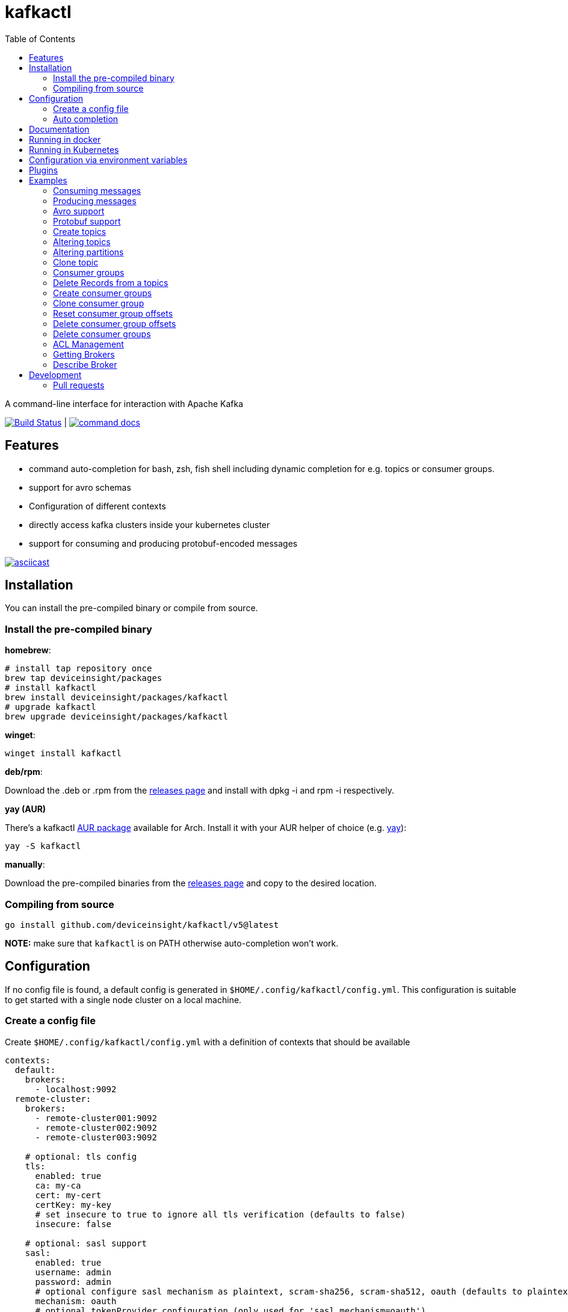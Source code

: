 :toc:
:toclevels: 2

= kafkactl

A command-line interface for interaction with Apache Kafka

image:https://github.com/deviceinsight/kafkactl/workflows/Lint%20%2F%20Test%20%2F%20IT/badge.svg?branch=main[Build Status,link=https://github.com/deviceinsight/kafkactl/actions]
| image:https://img.shields.io/badge/command-docs-blue.svg[command docs,link=https://deviceinsight.github.io/kafkactl/]

== Features

* command auto-completion for bash, zsh, fish shell including dynamic completion for e.g. topics or consumer groups.
* support for avro schemas
* Configuration of different contexts
* directly access kafka clusters inside your kubernetes cluster
* support for consuming and producing protobuf-encoded messages

image::https://asciinema.org/a/vmxrTA0h8CAXPnJnSFk5uHKzr.svg[asciicast,link=https://asciinema.org/a/vmxrTA0h8CAXPnJnSFk5uHKzr]

== Installation

You can install the pre-compiled binary or compile from source.

=== Install the pre-compiled binary

*homebrew*:

[,bash]
----
# install tap repository once
brew tap deviceinsight/packages
# install kafkactl
brew install deviceinsight/packages/kafkactl
# upgrade kafkactl
brew upgrade deviceinsight/packages/kafkactl
----

*winget*:
[,bash]
----
winget install kafkactl
----

*deb/rpm*:

Download the .deb or .rpm from the https://github.com/deviceinsight/kafkactl/releases[releases page] and install with dpkg -i and rpm -i respectively.

*yay (AUR)*

There's a kafkactl https://aur.archlinux.org/packages/kafkactl/[AUR package] available for Arch. Install it with your AUR helper of choice (e.g. https://github.com/Jguer/yay[yay]):

[,bash]
----
yay -S kafkactl
----

*manually*:

Download the pre-compiled binaries from the https://github.com/deviceinsight/kafkactl/releases[releases page] and copy to the desired location.

=== Compiling from source

[,bash]
----
go install github.com/deviceinsight/kafkactl/v5@latest
----

*NOTE:* make sure that `kafkactl` is on PATH otherwise auto-completion won't work.

== Configuration

If no config file is found, a default config is generated in `$HOME/.config/kafkactl/config.yml`.
This configuration is suitable to get started with a single node cluster on a local machine.

=== Create a config file

Create `$HOME/.config/kafkactl/config.yml` with a definition of contexts that should be available

[,yaml]
----
contexts:
  default:
    brokers:
      - localhost:9092
  remote-cluster:
    brokers:
      - remote-cluster001:9092
      - remote-cluster002:9092
      - remote-cluster003:9092

    # optional: tls config
    tls:
      enabled: true
      ca: my-ca
      cert: my-cert
      certKey: my-key
      # set insecure to true to ignore all tls verification (defaults to false)
      insecure: false

    # optional: sasl support
    sasl:
      enabled: true
      username: admin
      password: admin
      # optional configure sasl mechanism as plaintext, scram-sha256, scram-sha512, oauth (defaults to plaintext)
      mechanism: oauth
      # optional tokenProvider configuration (only used for 'sasl.mechanism=oauth')
      tokenprovider:
        # plugin to use as token provider implementation (see plugin section)
        plugin: azure
        # optional: additional options passed to the plugin
        options:
          key: value

    # optional: access clusters running kubernetes
    kubernetes:
      enabled: false
      binary: kubectl #optional
      kubeConfig: ~/.kube/config #optional
      kubeContext: my-cluster
      namespace: my-namespace
      # optional: docker image to use (the tag of the image will be suffixed by `-scratch` or `-ubuntu` depending on command)
      image: private.registry.com/deviceinsight/kafkactl
      # optional: secret for private docker registry
      imagePullSecret: registry-secret
      # optional: serviceAccount to use for the pod
      serviceAccount: my-service-account
      # optional: keep pod after exit (can be set to true for debugging)
      keepPod: true
      # optional: labels to add to the pod
      labels:
        key: value
      # optional: annotations to add to the pod
      annotations:
        key: value
      # optional: nodeSelector to add to the pod
      nodeSelector:
        key: value

      # optional: affinity to add to the pod
      affinity:
        # note: other types of affinity also supported
        nodeAffinity:
          requiredDuringSchedulingIgnoredDuringExecution:
            nodeSelectorTerms:
              - matchExpressions:
                  - key: "<key>"
                    operator: "<operator>"
                    values: [ "<value>" ]

      # optional: tolerations to add to the pod
      tolerations:
        - key: "<key>"
          operator: "<operator>"
          value: "<value>"
          effect: "<effect>"

    # optional: clientID config (defaults to kafkactl-{username})
    clientID: my-client-id

    # optional: kafkaVersion (defaults to 2.5.0)
    kafkaVersion: 1.1.1

    # optional: timeout for admin requests (defaults to 3s)
    requestTimeout: 10s

    # optional: avro schema registry
    avro:
      schemaRegistry: localhost:8081
      # optional: configure codec for (de)serialization as standard,avro (defaults to standard)
      # see: https://github.com/deviceinsight/kafkactl/issues/123
      jsonCodec: avro

      # optional: timeout for requests (defaults to 5s)
      requestTimeout: 10s

      # optional: basic auth credentials
      username: admin
      password: admin

      # optional: tls config for avro
      tls:
        enabled: true
        ca: my-ca
        cert: my-cert
        certKey: my-key
        # set insecure to true to ignore all tls verification (defaults to false)
        insecure: false

    # optional: default protobuf messages search paths
    protobuf:
      importPaths:
        - "/usr/include/protobuf"
      protoFiles:
        - "someMessage.proto"
        - "otherMessage.proto"
      protosetFiles:
        - "/usr/include/protoset/other.protoset"

    producer:
      # optional: changes the default partitioner
      partitioner: "hash"

      # optional: changes default required acks in produce request
      # see: https://pkg.go.dev/github.com/IBM/sarama?utm_source=godoc#RequiredAcks
      requiredAcks: "WaitForAll"

      # optional: maximum permitted size of a message (defaults to 1000000)
      maxMessageBytes: 1000000

    consumer:
      # optional: isolationLevel (defaults to ReadCommitted)
      isolationLevel: ReadUncommitted

# optional for project config files
current-context: default
----

[#_config_file_read_order]
The config file location is resolved by

. checking for a provided commandline argument: `--config-file=$PATH_TO_CONFIG`
. evaluating the environment variable: `export KAFKA_CTL_CONFIG=$PATH_TO_CONFIG`
. checking for a project config file in the working directory (see <<_project_config_files>>)
. as default the config file is looked up from one of the following locations:
 ** `$HOME/.config/kafkactl/config.yml`
 ** `$HOME/.kafkactl/config.yml`
 ** `$APPDATA/kafkactl/config.yml`
 ** `/etc/kafkactl/config.yml`

[#_project_config_files]
==== Project config files

In addition to the config file locations above, _kafkactl_ allows to create a config file on project level.
A project config file is meant to be placed at the root level of a git repo and declares the kafka configuration
for this repository/project.

In order to identify the config file as belonging to _kafkactl_ the following names can be used:

* `kafkactl.yml`
* `.kafkactl.yml`

During initialization _kafkactl_ starts from the current working directory and recursively looks for a project level
config file. The recursive lookup ends at the boundary of a git repository (i.e. if a `.git` folder is found).
This way, _kafkactl_ can be used conveniently anywhere in the git repository.

Additionally, project config files have a special feature to use them read-only. Topically, if you configure more than
one context in a config file, and you switch the context with `kafkactl config use-context xy` this will lead to a write
operation on the config file to save the _current context_.

In order to avoid this for project config files, one can just omit the `current-context` parameter from the config file.
In this case _kafkactl_ will delegate read and write operations for the _current context_ to the next configuration file
according to <<_config_file_read_order, the config file read order>>.


=== Auto completion

==== bash

----
source <(kafkactl completion bash)
----

To load completions for each session, execute once:
Linux:

----
kafkactl completion bash > /etc/bash_completion.d/kafkactl
----

MacOS:

----
kafkactl completion bash > /usr/local/etc/bash_completion.d/kafkactl
----

==== zsh

If shell completion is not already enabled in your environment,
you will need to enable it. You can execute the following once:

----
echo "autoload -U compinit; compinit" >> ~/.zshrc
----

To load completions for each session, execute once:

----
kafkactl completion zsh > "${fpath[1]}/_kafkactl"
----

You will need to start a new shell for this setup to take effect.

==== Fish

----
kafkactl completion fish | source
----

To load completions for each session, execute once:

----
kafkactl completion fish > ~/.config/fish/completions/kafkactl.fish
----

== Documentation

The documentation for all available commands can be found here:

image::https://img.shields.io/badge/command-docs-blue.svg[command docs,link=https://deviceinsight.github.io/kafkactl/]

== Running in docker

Assuming your Kafka brokers are accessible under `kafka1:9092` and `kafka2:9092`, you can list topics by running:

[,bash]
----
docker run --env BROKERS="kafka1:9092 kafka2:9092" deviceinsight/kafkactl:latest get topics
----

If a more elaborate config is needed, you can mount it as a volume:

[,bash]
----
docker run -v /absolute/path/to/config.yml:/etc/kafkactl/config.yml deviceinsight/kafkactl get topics
----

== Running in Kubernetes

____
:construction: This feature is still experimental.
____

If your kafka cluster is not directly accessible from your machine, but it is accessible from a kubernetes cluster
which in turn is accessible via `kubectl` from your machine you can configure kubernetes support:

[,$yaml]
----
contexts:
  kafka-cluster:
    brokers:
      - broker1:9092
      - broker2:9092
    kubernetes:
      enabled: true
      binary: kubectl #optional
      kubeContext: k8s-cluster
      namespace: k8s-namespace
----

Instead of directly talking to kafka brokers a kafkactl docker image is deployed as a pod into the kubernetes
cluster, and the defined namespace. Standard-Input and Standard-Output are then wired between the pod and your shell
running kafkactl.

There are two options:

. You can run `kafkactl attach` with your kubernetes cluster configured. This will use `kubectl run` to create a pod
in the configured kubeContext/namespace which runs an image of kafkactl and gives you a `bash` into the container.
Standard-in is piped to the pod and standard-out, standard-err directly to your shell. You even get auto-completion.
. You can run any other kafkactl command with your kubernetes cluster configured. Instead of directly
querying the cluster a pod is deployed, and input/output are wired between pod and your shell.

The names of the brokers have to match the service names used to access kafka in your cluster. A command like this should
give you this information:

[,bash]
----
kubectl get svc | grep kafka
----

____
:bulb: The first option takes a bit longer to start up since an Ubuntu based docker image is used in order to have
a bash available. The second option uses a docker image build from scratch and should therefore be quicker.
Which option is more suitable, will depend on your use-case.
____

== Configuration via environment variables

Every key in the `config.yml` can be overwritten via environment variables. The corresponding environment variable
for a key can be found by applying the following rules:

. replace `.` by `_`
. replace `-` by `_`
. write the key name in ALL CAPS

e.g. the key `contexts.default.tls.certKey` has the corresponding environment variable `CONTEXTS_DEFAULT_TLS_CERTKEY`.

*NOTE:* an array variable can be written using whitespace as delimiter. For example `BROKERS` can be provided as
`BROKERS="broker1:9092 broker2:9092 broker3:9092"`.

If environment variables for the `default` context should be set, the prefix `CONTEXTS_DEFAULT_` can be omitted.
So, instead of `CONTEXTS_DEFAULT_TLS_CERTKEY` one can also set `TLS_CERTKEY`.
See *root_test.go* for more examples.

== Plugins

_kafkactl_ supports plugins to cope with specifics when using Kafka-compatible clusters available from cloud providers such as Azure or AWS.

At the moment, plugins can only be used to implement a `tokenProvider` for _oauth_ authentication.
In the future, plugins might implement additional commands to query data or configuration which is not part of the Kafka-API. One example would be Eventhub consumer groups/offsets for Azure.

See the plugin documentation for additional documentation and usage examples.

Available plugins:

* https://github.com/deviceinsight/kafkactl-plugins/blob/main/aws/README.adoc[aws plugin]
* https://github.com/deviceinsight/kafkactl-plugins/blob/main/azure/README.adoc[azure plugin]

== Examples

=== Consuming messages

Consuming messages from a topic can be done with:

[,bash]
----
kafkactl consume my-topic
----

In order to consume starting from the oldest offset use:

[,bash]
----
kafkactl consume my-topic --from-beginning
----

The following example prints message `key` and `timestamp` as well as `partition` and `offset` in `yaml` format:

[,bash]
----
kafkactl consume my-topic --print-keys --print-timestamps -o yaml
----

To print partition in default output format use:

[,bash]
----
kafkactl consume my-topic --print-partitions
----

Headers of kafka messages can be printed with the parameter `--print-headers` e.g.:

[,bash]
----
kafkactl consume my-topic --print-headers -o yaml
----

If one is only interested in the last `n` messages this can be achieved by `--tail` e.g.:

[,bash]
----
kafkactl consume my-topic --tail=5
----

The consumer can be stopped when the latest offset is reached using `--exit` parameter e.g.:

[,bash]
----
kafkactl consume my-topic --from-beginning --exit
----

The consumer can compute the offset it starts from using a timestamp:

[,bash]
----
kafkactl consume my-topic --from-timestamp 1384216367189
kafkactl consume my-topic --from-timestamp 2014-04-26T17:24:37.123Z
kafkactl consume my-topic --from-timestamp 2014-04-26T17:24:37.123
kafkactl consume my-topic --from-timestamp 2009-08-12T22:15:09Z
kafkactl consume my-topic --from-timestamp 2017-07-19T03:21:51
kafkactl consume my-topic --from-timestamp 2013-04-01T22:43
kafkactl consume my-topic --from-timestamp 2014-04-26
----

The `from-timestamp` parameter supports different timestamp formats. It can either be a number representing the epoch milliseconds
or a string with a timestamp in one of the https://github.com/deviceinsight/kafkactl/blob/main/internal/util/util.go#L10[supported date formats].

*NOTE:* `--from-timestamp` is not designed to schedule the beginning of consumer's consumption. The offset corresponding to the timestamp is computed at the beginning of the process. So if you set it to a date in the future, the consumer will start from the latest offset.

The consumer can be stopped when the offset corresponding to a particular timestamp is reached:

[,bash]
----
kafkactl consume my-topic --from-timestamp 2017-07-19T03:30:00 --to-timestamp 2017-07-19T04:30:00
----

The `to-timestamp` parameter supports the same formats as `from-timestamp`.

*NOTE:* `--to-timestamp` is not designed to schedule the end of consumer's consumption. The offset corresponding to the timestamp is computed at the beginning of the process. So if you set it to a date in the future, the consumer will stop at the current latest offset.

The following example prints keys in hex and values in base64:

[,bash]
----
kafkactl consume my-topic --print-keys --key-encoding=hex --value-encoding=base64
----

The consumer can convert protobuf messages to JSON in keys (optional) and values:

[,bash]
----
kafkactl consume my-topic --value-proto-type MyTopicValue --key-proto-type MyTopicKey --proto-file kafkamsg.proto
----

To join a consumer group and consume messages as a member of the group:

[,bash]
----
kafkactl consume my-topic --group my-consumer-group
----

If you want to limit the number of messages that will be read, specify `--max-messages`:

[,bash]
----
kafkactl consume my-topic --max-messages 2
----

=== Producing messages

Producing messages can be done in multiple ways. If we want to produce a message with `key='my-key'`,
`value='my-value'` to the topic `my-topic` this can be achieved with one of the following commands:

[,bash]
----
echo "my-key#my-value" | kafkactl produce my-topic --separator=#
echo "my-value" | kafkactl produce my-topic --key=my-key
kafkactl produce my-topic --key=my-key --value=my-value
----

If we have a file containing messages where each line contains `key` and `value` separated by `#`, the file can be
used as input to produce messages to topic `my-topic`:

[,bash]
----
cat myfile | kafkactl produce my-topic --separator=#
----

The same can be accomplished without piping the file to stdin with the `--file` parameter:

[,bash]
----
kafkactl produce my-topic --separator=# --file=myfile
----

If the messages in the input file need to be split by a different delimiter than `\n` a custom line separator can be provided:

[,bash]
----
kafkactl produce my-topic --separator=# --lineSeparator=|| --file=myfile
----

*NOTE:* if the file was generated with `kafkactl consume --print-keys --print-timestamps my-topic` the produce
command is able to detect the message timestamp in the input and will ignore it.

It is also possible to produce messages in json format:

[,bash]
----
# each line in myfile.json is expected to contain a json object with fields key, value
kafkactl produce my-topic --file=myfile.json --input-format=json
cat myfile.json | kafkactl produce my-topic --input-format=json
----

the number of messages produced per second can be controlled with the `--rate` parameter:

[,bash]
----
cat myfile | kafkactl produce my-topic --separator=# --rate=200
----

It is also possible to specify the partition to insert the message:

[,bash]
----
kafkactl produce my-topic --key=my-key --value=my-value --partition=2
----

Additionally, a different partitioning scheme can be used. When a `key` is provided the default partitioner
uses the `hash` of the `key` to assign a partition. So the same `key` will end up in the same partition:

[,bash]
----
# the following 3 messages will all be inserted to the same partition
kafkactl produce my-topic --key=my-key --value=my-value
kafkactl produce my-topic --key=my-key --value=my-value
kafkactl produce my-topic --key=my-key --value=my-value

# the following 3 messages will probably be inserted to different partitions
kafkactl produce my-topic --key=my-key --value=my-value --partitioner=random
kafkactl produce my-topic --key=my-key --value=my-value --partitioner=random
kafkactl produce my-topic --key=my-key --value=my-value --partitioner=random
----

Message headers can also be written:

[,bash]
----
kafkactl produce my-topic --key=my-key --value=my-value --header key1:value1 --header key2:value\:2
----

The following example writes the key from base64 and value from hex:

[,bash]
----
kafkactl produce my-topic --key=dGVzdC1rZXk= --key-encoding=base64 --value=0000000000000000 --value-encoding=hex
----

You can control how many replica acknowledgements are needed for a response:

[,bash]
----
kafkactl produce my-topic --key=my-key --value=my-value --required-acks=WaitForAll
----

Producing null values (tombstone record) is also possible:

[,bash]
----
 kafkactl produce my-topic --null-value
----

Producing protobuf message converted from JSON:

[,bash]
----
kafkactl produce my-topic --key='{"keyField":123}' --key-proto-type MyKeyMessage --value='{"valueField":"value"}' --value-proto-type MyValueMessage --proto-file kafkamsg.proto
----

A more complex protobuf message converted from a multi-line JSON string can be produced using a file input with custom separators.

For example, if you have the following protobuf definition (`complex.proto`):

[,protobuf]
----
syntax = "proto3";

import "google/protobuf/timestamp.proto";

message ComplexMessage {
  CustomerInfo customer_info = 1;
  DeviceInfo device_info = 2;
}

message CustomerInfo {
  string customer_id = 1;
  string name = 2;
}

message DeviceInfo {
  string serial = 1;
  google.protobuf.Timestamp last_update  = 2;
}
----

And you have the following file (`complex-msg.txt`) that contains the key and value of the message:

[,text]
----
msg-key##
{
    "customer_info": {
        "customer_id": "12345",
        "name": "Bob"
    },
    "device_info": {
        "serial": "abcde",
        "last_update": "2024-03-02T07:01:02.000Z"
    }
}
+++
----

The command to produce the protobuf message using sample protobuf definition and input file would be:

[,bash]
----
kafkactl produce my-topic --value-proto-type=ComplexMessage --proto-file=complex.proto --lineSeparator='+++' --separator='##' --file=complex-msg.txt
----

=== Avro support

In order to enable avro support you just have to add the schema registry to your configuration:

[,$yaml]
----
contexts:
  localhost:
    avro:
      schemaRegistry: localhost:8081
----

==== Producing to an avro topic

`kafkactl` will lookup the topic in the schema registry in order to determine if key or value needs to be avro encoded.
If producing with the latest `schemaVersion` is sufficient, no additional configuration is needed an `kafkactl` handles
this automatically.

If however one needs to produce an older `schemaVersion` this can be achieved by providing the parameters `keySchemaVersion`, `valueSchemaVersion`.

===== Example

[,bash]
----
# create a topic
kafkactl create topic avro_topic
# add a schema for the topic value
curl -X POST -H "Content-Type: application/vnd.schemaregistry.v1+json" \
--data '{"schema": "{\"type\": \"record\", \"name\": \"LongList\", \"fields\" : [{\"name\": \"next\", \"type\": [\"null\", \"LongList\"], \"default\": null}]}"}' \
http://localhost:8081/subjects/avro_topic-value/versions
# produce a message
kafkactl produce avro_topic --value {\"next\":{\"LongList\":{}}}
# consume the message
kafkactl consume avro_topic --from-beginning --print-schema -o yaml
----

==== Consuming from an avro topic

As for producing `kafkactl` will also lookup the topic in the schema registry to determine if key or value needs to be
decoded with an avro schema.

The `consume` command handles this automatically and no configuration is needed.

An additional parameter `print-schema` can be provided to display the schema used for decoding.

=== Protobuf support

`kafkactl` can consume and produce protobuf-encoded messages. In order to enable protobuf serialization/deserialization
you should add flag `--value-proto-type` and optionally `--key-proto-type` (if keys encoded in protobuf format)
with type name. Protobuf-encoded messages are mapped with https://developers.google.com/protocol-buffers/docs/proto3#json[pbjson].

`kafkactl` will search messages in following order:

. Protoset files specified in `--protoset-file` flag
. Protoset files specified in `context.protobuf.protosetFiles` config value
. Proto files specified in `--proto-file` flag
. Proto files specified in `context.protobuf.protoFiles` config value

Proto files may require some dependencies in `import` sections. To specify additional lookup paths use
`--proto-import-path` flag or `context.protobuf.importPaths` config value.

If provided message types was not found `kafkactl` will return error.

Note that if you want to use raw proto files `protoc` installation don't need to be installed.

Also note that protoset files must be compiled with included imports:

[,bash]
----
protoc -o kafkamsg.protoset --include_imports kafkamsg.proto
----

==== Example

Assume you have following proto schema in `kafkamsg.proto`:

[,protobuf]
----
syntax = "proto3";

import "google/protobuf/timestamp.proto";

message TopicMessage {
  google.protobuf.Timestamp produced_at = 1;
  int64 num = 2;
}

message TopicKey {
  float fvalue = 1;
}
----

"well-known" `google/protobuf` types are included so no additional proto files needed.

To produce message run

[,bash]
----
kafkactl produce <topic> --key '{"fvalue":1.2}' --key-proto-type TopicKey --value '{"producedAt":"2021-12-01T14:10:12Z","num":"1"}' --value-proto-type TopicValue --proto-file kafkamsg.proto
----

or with protoset

[,bash]
----
kafkactl produce <topic> --key '{"fvalue":1.2}' --key-proto-type TopicKey --value '{"producedAt":"2021-12-01T14:10:12Z","num":"1"}' --value-proto-type TopicValue --protoset-file kafkamsg.protoset
----

To consume messages run

[,bash]
----
kafkactl consume <topic> --key-proto-type TopicKey --value-proto-type TopicValue --proto-file kafkamsg.proto
----

or with protoset

[,bash]
----
kafkactl consume <topic> --key-proto-type TopicKey --value-proto-type TopicValue --protoset-file kafkamsg.protoset
----

=== Create topics

The `create topic` allows you to create one or multiple topics.

Basic usage:
[,bash]
----
kafkactl create topic my-topic
----

The partition count can be specified with:
[,bash]
----
kafkactl create topic my-topic --partitions 32
----

The replication factor can be specified with:
[,bash]
----
kafkactl create topic my-topic --replication-factor 3
----

Configs can also be provided:
[,bash]
----
kafkactl create topic my-topic --config retention.ms=3600000 --config=cleanup.policy=compact
----

The topic configuration can also be taken from an existing topic using the following:
[,bash]
----
kafkactl describe topic my-topic -o json > my-topic-config.json
kafkactl create topic my-topic-clone --file my-topic-config.json
----


=== Altering topics

Using the `alter topic` command allows you to change the partition count, replication factor and topic-level
configurations of an existing topic.

The partition count can be increased with:

[,bash]
----
kafkactl alter topic my-topic --partitions 32
----

The replication factor can be altered with:

[,bash]
----
kafkactl alter topic my-topic --replication-factor 2
----

____
:information_source: when altering replication factor, kafkactl tries to keep the number of replicas assigned to each
broker balanced. If you need more control over the assigned replicas use `alter partition` directly.
____

The topic configs can be edited by supplying key value pairs as follows:

[,bash]
----
kafkactl alter topic my-topic --config retention.ms=3600000 --config cleanup.policy=compact
----

____
:bulb: use the flag `--validate-only` to perform a dry-run without actually modifying the topic
____

=== Altering partitions

The assigned replicas of a partition can directly be altered with:

[,bash]
----
# set brokers 102,103 as replicas for partition 3 of topic my-topic
kafkactl alter partition my-topic 3 -r 102,103
----

=== Clone topic

New topic may be created from existing topic as follows:

[,bash]
----
kafkactl clone topic source-topic target-topic
----

Source topic must exist, target topic must not exist.
`kafkactl` clones partitions count, replication factor and config entries.

=== Consumer groups

In order to get a list of consumer groups the `get consumer-groups` command can be used:

[,bash]
----
# all available consumer groups
kafkactl get consumer-groups
# only consumer groups for a single topic
kafkactl get consumer-groups --topic my-topic
# using command alias
kafkactl get cg
----

To get detailed information about the consumer group use `describe consumer-group`. If the parameter `--partitions`
is provided details will be printed for each partition otherwise the partitions are aggregated to the clients.

[,bash]
----
# describe a consumer group
kafkactl describe consumer-group my-group
# show partition details only for partitions with lag
kafkactl describe consumer-group my-group --only-with-lag
# show details only for a single topic
kafkactl describe consumer-group my-group --topic my-topic
# using command alias
kafkactl describe cg my-group
----

=== Delete Records from a topics

Command to be used to delete records from partition, which have an offset smaller than the provided offset.

[,bash]
----
# delete records with offset < 123 from partition 0 and offset < 456 from partition 1
kafkactl delete records my-topic --offset 0=123 --offset 1=456
----

=== Create consumer groups

A consumer-group can be created as follows:

[,bash]
----
# create group with offset for all partitions set to oldest
kafkactl create consumer-group my-group --topic my-topic --oldest
# create group with offset for all partitions set to newest
kafkactl create consumer-group my-group --topic my-topic --newest
# create group with offset for a single partition set to specific offset
kafkactl create consumer-group my-group --topic my-topic --partition 5 --offset 100
# create group for multiple topics with offset for all partitions set to oldest
kafkactl create consumer-group my-group --topic my-topic-a --topic my-topic-b --oldest
----

=== Clone consumer group

A consumer group may be created as clone of another consumer group as follows:

[,bash]
----
kafkactl clone consumer-group source-group target-group
----

Source group must exist and have committed offsets. Target group must not exist or don't have committed offsets.
`kafkactl` clones topic assignment and partition offsets.

=== Reset consumer group offsets

in order to ensure the reset does what it is expected, per default only
the results are printed without actually executing it. Use the additional parameter `--execute` to perform the reset.

[,bash]
----
# reset offset of for all partitions to oldest offset
kafkactl reset offset my-group --topic my-topic --oldest
# reset offset of for all partitions to newest offset
kafkactl reset offset my-group --topic my-topic --newest
# reset offset for a single partition to specific offset
kafkactl reset offset my-group --topic my-topic --partition 5 --offset 100
# reset offset to newest for all topics in the group
kafkactl reset offset my-group --all-topics --newest
# reset offset of for all partitions on multiple topics to oldest offset
kafkactl reset offset my-group --topic my-topic-a --topic my-topic-b --oldest
# reset offset to offset at a given timestamp(epoch)/datetime
kafkactl reset offset my-group --topic my-topic-a --to-datetime 2014-04-26T17:24:37.123Z
# reset offset to offset at a given timestamp(epoch)/datetime
kafkactl reset offset my-group --topic my-topic-a --to-datetime 1697726906352
----

=== Delete consumer group offsets

In order to delete a consumer group offset use `delete offset`

[,bash]
----
# delete offset for all partitions of topic my-topic
kafkactl delete offset my-group --topic my-topic
# delete offset for partition 1 of topic my-topic
kafkactl delete offset my-group --topic my-topic --partition 1
----

=== Delete consumer groups

In order to delete a consumer group or a list of consumer groups use `delete consumer-group`

[,bash]
----
# delete consumer group my-group
kafkactl delete consumer-group my-group
----

=== ACL Management

Available ACL operations are documented https://docs.confluent.io/platform/current/kafka/authorization.html#operations[here].

==== Create a new ACL

[,bash]
----
# create an acl that allows topic read for a user 'consumer'
kafkactl create acl --topic my-topic --operation read --principal User:consumer --allow
# create an acl that denies topic write for a user 'consumer' coming from a specific host
kafkactl create acl --topic my-topic --operation write --host 1.2.3.4 --principal User:consumer --deny
# allow multiple operations
kafkactl create acl --topic my-topic --operation read --operation describe --principal User:consumer --allow
# allow on all topics with prefix common prefix
kafkactl create acl --topic my-prefix --pattern prefixed --operation read --principal User:consumer --allow
----

==== List ACLs

[,bash]
----
# list all acl
kafkactl get acl
# list all acl (alias command)
kafkactl get access-control-list
# filter only topic resources
kafkactl get acl --topics
# filter only consumer group resources with operation read
kafkactl get acl --groups --operation read
----

==== Delete ACLs

[,bash]
----
# delete all topic read acls
kafkactl delete acl --topics --operation read --pattern any
# delete all topic acls for any operation
kafkactl delete acl --topics --operation any --pattern any
# delete all cluster acls for any operation
kafkactl delete acl --cluster --operation any --pattern any
# delete all consumer-group acls with operation describe, patternType prefixed and permissionType allow
kafkactl delete acl --groups --operation describe --pattern prefixed --allow
----

=== Getting Brokers

To get the list of brokers of a kafka cluster use `get brokers`

[,bash]
----
# get the list of brokers
kafkactl get brokers
----

=== Describe Broker

To view configs for a single broker use `describe broker`

[,bash]
----
# describe broker
kafkactl describe broker 1
----

== Development

In order to see linter errors before commit, add the following pre-commit hook:

[,bash]
----
pip install --user pre-commit
pre-commit install
----

=== Pull requests

[,shell]
----
# checkout locally
PULL_REQUEST_ID=123
LOCAL_BRANCH_NAME=feature/abc
git fetch origin pull/${PULL_REQUEST_ID}/head:${LOCAL_BRANCH_NAME}
git checkout ${LOCAL_BRANCH_NAME}

# push to PR
NAME=username
REMOTE_BRANCH_NAME=abc
git remote add $NAME git@github.com:$NAME/kafkactl.git
git push $NAME ${LOCAL_BRANCH_NAME}:${REMOTE_BRANCH_NAME}
----
